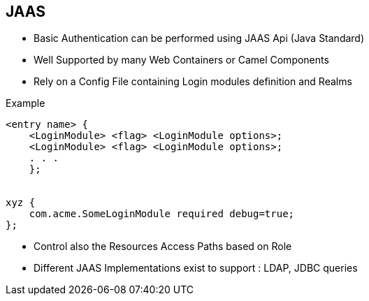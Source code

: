 :noaudio:

[#jaas]
== JAAS

* Basic Authentication can be performed using JAAS Api (Java Standard)
* Well Supported by many Web Containers or Camel Components
* Rely on a Config File containing Login modules definition and Realms

.Example
[source]
----
<entry name> {
    <LoginModule> <flag> <LoginModule options>;
    <LoginModule> <flag> <LoginModule options>;
    . . .
    };


xyz {
    com.acme.SomeLoginModule required debug=true;
};
----

* Control also the Resources Access Paths based on Role
* Different JAAS Implementations exist to support : LDAP, JDBC queries

ifdef::showscript[]
[.notes]
****

== JAAS

Thus, each login configuration file entry consists of a name followed by one or more LoginModule-specific items. Each LoginModule-specific item specifies a LoginModule, a flag value, and options to be passed to the LoginModule. (These are described futher below.) Each LoginModule-specific item is terminated by a semicolon and the entire group of items is enclosed in braces. Each configuration file entry is terminated by a semicolon.

****
endif::showscript[]